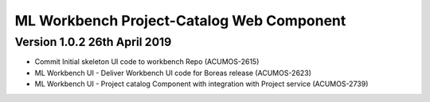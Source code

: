 .. ===============LICENSE_START=======================================================
.. Acumos
.. ===================================================================================
.. Copyright (C) 2019 AT&T Intellectual Property & Tech Mahindra. All rights reserved.
.. ===================================================================================
.. This Acumos documentation file is distributed by AT&T and Tech Mahindra
.. under the Creative Commons Attribution 4.0 International License (the "License");
.. you may not use this file except in compliance with the License.
.. You may obtain a copy of the License at
..  
..      http://creativecommons.org/licenses/by/4.0
..  
.. This file is distributed on an "AS IS" BASIS,
.. WITHOUT WARRANTIES OR CONDITIONS OF ANY KIND, either express or implied.
.. See the License for the specific language governing permissions and
.. limitations under the License.
.. ===============LICENSE_END=========================================================

===============================================
ML Workbench Project-Catalog Web Component
===============================================

Version 1.0.2  26th April 2019 
=================================
* Commit Initial skeleton UI code to workbench Repo (ACUMOS-2615)
* ML Workbench UI - Deliver Workbench UI code for Boreas release (ACUMOS-2623)
* ML Workbench UI - Project catalog Component with integration with Project service  (ACUMOS-2739)